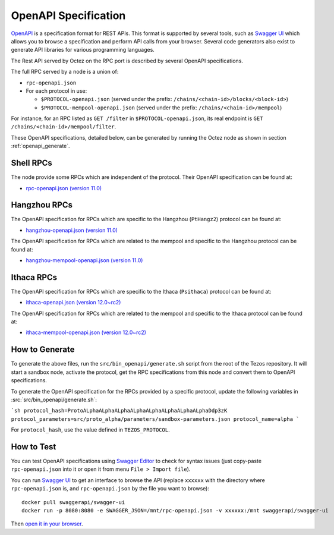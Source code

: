 OpenAPI Specification
=====================

`OpenAPI <https://swagger.io/specification/>`_ is a specification format for REST APIs.
This format is supported by several tools, such as
`Swagger UI <https://swagger.io/tools/swagger-ui/>`_ which allows you to browse
a specification and perform API calls from your browser.
Several code generators also exist to generate API libraries for various
programming languages.

The Rest API served by Octez on the RPC port is described by several OpenAPI specifications.

The full RPC served by a node is a union of:

- ``rpc-openapi.json``
- For each protocol in use:

  + ``$PROTOCOL-openapi.json`` (served under the prefix: ``/chains/<chain-id>/blocks/<block-id>``)
  + ``$PROTOCOL-mempool-openapi.json`` (served under the prefix: ``/chains/<chain-id>/mempool``)

For instance, for an RPC listed as ``GET /filter`` in ``$PROTOCOL-openapi.json``, its real endpoint is ``GET /chains/<chain-id>/mempool/filter``.

These OpenAPI specifications, detailed below, can be generated by running the Octez node as shown in section :ref:`openapi_generate`.

Shell RPCs
----------

.. Note: the links currently point to master because no release branch
.. currently has the OpenAPI specification.
..
.. As soon as an actual release has this specification we should update
.. this section and the next one. The idea would be to link to all release tags,
.. and have an additional link at the top to the latest-release branch.
.. We'll probably remove the link to the specification for version 7.5 at this point
.. since it does not make sense to keep it in master forever.

The node provide some RPCs which are independent of the protocol.
Their OpenAPI specification can be found at:

- `rpc-openapi.json (version 11.0) <https://gitlab.com/tezos/tezos/-/blob/master/docs/api/rpc-openapi.json>`_

.. TODO tezos/tezos#2170: add/remove section(s)

Hangzhou RPCs
-------------

The OpenAPI specification for RPCs which are specific to the Hangzhou (``PtHangz2``)
protocol can be found at:

- `hangzhou-openapi.json (version 11.0) <https://gitlab.com/tezos/tezos/-/blob/master/docs/api/hangzhou-openapi.json>`_

The OpenAPI specification for RPCs which are related to the mempool
and specific to the Hangzhou protocol can be found at:

- `hangzhou-mempool-openapi.json (version 11.0) <https://gitlab.com/tezos/tezos/-/blob/master/docs/api/hangzhou-mempool-openapi.json>`_

Ithaca RPCs
-----------

The OpenAPI specification for RPCs which are specific to the Ithaca (``Psithaca``)
protocol can be found at:

- `ithaca-openapi.json (version 12.0~rc2) <https://gitlab.com/tezos/tezos/-/blob/master/docs/api/ithaca-openapi.json>`_

The OpenAPI specification for RPCs which are related to the mempool
and specific to the Ithaca protocol can be found at:

- `ithaca-mempool-openapi.json (version 12.0~rc2) <https://gitlab.com/tezos/tezos/-/blob/master/docs/api/ithaca-mempool-openapi.json>`_

.. _openapi_generate:

How to Generate
---------------

To generate the above files, run the ``src/bin_openapi/generate.sh`` script
from the root of the Tezos repository.
It will start a sandbox node, activate the protocol,
get the RPC specifications from this node and convert them to OpenAPI specifications.

To generate the OpenAPI specification for the RPCs provided by a specific protocol,
update the following variables in :src:`src/bin_openapi/generate.sh`:

```sh
protocol_hash=ProtoALphaALphaALphaALphaALphaALphaALphaALphaDdp3zK
protocol_parameters=src/proto_alpha/parameters/sandbox-parameters.json
protocol_name=alpha
```

For ``protocol_hash``, use the value defined in ``TEZOS_PROTOCOL``.


How to Test
-----------

You can test OpenAPI specifications using `Swagger Editor <https://editor.swagger.io/>`_
to check for syntax issues (just copy-paste ``rpc-openapi.json`` into it or open
it from menu ``File > Import file``).

You can run `Swagger UI <https://swagger.io/tools/swagger-ui/>`_ to get an interface
to browse the API (replace ``xxxxxx`` with the directory where ``rpc-openapi.json`` is,
and ``rpc-openapi.json`` by the file you want to browse)::

    docker pull swaggerapi/swagger-ui
    docker run -p 8080:8080 -e SWAGGER_JSON=/mnt/rpc-openapi.json -v xxxxxx:/mnt swaggerapi/swagger-ui

Then `open it in your browser <https://localhost:8080>`_.
